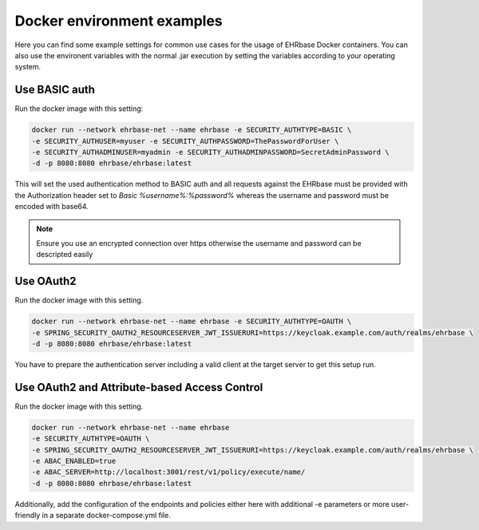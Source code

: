 Docker environment examples
===========================

Here you can find some example settings for common use cases for the usage of EHRbase Docker
containers. You can also use the environent variables with the normal .jar execution by setting
the variables according to your operating system.

Use BASIC auth
--------------

Run the docker image with this setting:

.. code-block:: bash

    docker run --network ehrbase-net --name ehrbase -e SECURITY_AUTHTYPE=BASIC \
    -e SECURITY_AUTHUSER=myuser -e SECURITY_AUTHPASSWORD=ThePasswordForUser \
    -e SECURITY_AUTHADMINUSER=myadmin -e SECURITY_AUTHADMINPASSWORD=SecretAdminPassword \
    -d -p 8080:8080 ehrbase/ehrbase:latest

This will set the used authentication method to BASIC auth and all requests against the EHRbase
must be provided with the Authorization header set to `Basic %username%:%password%` whereas the
username and password must be encoded with base64. 

.. note::
  
  Ensure you use an encrypted connection over https otherwise the username and password can be
  descripted easily

Use OAuth2
----------

Run the docker image with this setting.

.. code-block:: bash

  docker run --network ehrbase-net --name ehrbase -e SECURITY_AUTHTYPE=OAUTH \
  -e SPRING_SECURITY_OAUTH2_RESOURCESERVER_JWT_ISSUERURI=https://keycloak.example.com/auth/realms/ehrbase \
  -d -p 8080:8080 ehrbase/ehrbase:latest

You have to prepare the authentication server including a valid client at the target server to
get this setup run.

Use OAuth2 and Attribute-based Access Control
---------------------------------------------

Run the docker image with this setting.

.. code-block:: bash

  docker run --network ehrbase-net --name ehrbase 
  -e SECURITY_AUTHTYPE=OAUTH \
  -e SPRING_SECURITY_OAUTH2_RESOURCESERVER_JWT_ISSUERURI=https://keycloak.example.com/auth/realms/ehrbase \
  -e ABAC_ENABLED=true
  -e ABAC_SERVER=http://localhost:3001/rest/v1/policy/execute/name/
  -d -p 8080:8080 ehrbase/ehrbase:latest

Additionally, add the configuration of the endpoints and policies either here with additional -e parameters
or more user-friendly in a separate docker-compose.yml file.
